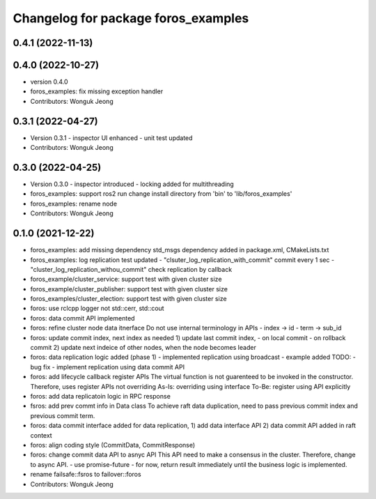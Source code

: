 ^^^^^^^^^^^^^^^^^^^^^^^^^^^^^^^^^^^^
Changelog for package foros_examples
^^^^^^^^^^^^^^^^^^^^^^^^^^^^^^^^^^^^

0.4.1 (2022-11-13)
------------------

0.4.0 (2022-10-27)
------------------
* version 0.4.0
* foros_examples: fix missing exception handler
* Contributors: Wonguk Jeong

0.3.1 (2022-04-27)
------------------
* Version 0.3.1
  - inspector UI enhanced
  - unit test updated
* Contributors: Wonguk Jeong

0.3.0 (2022-04-25)
------------------
* Version 0.3.0
  - inspector introduced
  - locking added for multithreading
* foros_examples: support ros2 run
  change install directory from 'bin' to 'lib/foros_examples'
* foros_examples: rename node
* Contributors: Wonguk Jeong

0.1.0 (2021-12-22)
------------------
* foros_examples: add missing dependency
  std_msgs dependency added in package.xml, CMakeLists.txt
* foros_examples: log replication test updated
  - "clsuter_log_replication_with_commit" commit every 1 sec
  - "cluster_log_replication_withou_commit" check replication by callback
* foros_example/cluster_service: support test with given cluster size
* foros_example/cluster_publisher: support test with given cluster size
* foros_examples/cluster_election: support test with given cluster size
* foros: use rclcpp logger not std::cerr, std::cout
* foros: data commit API implemented
* foros: refine cluster node data itnerface
  Do not use internal terminology in APIs
  - index -> id
  - term -> sub_id
* foros: update commit index, next index as needed
  1) update last commit index,
  - on local commit
  - on rollback commit
  2) update next indeice of other nodes, when the node becomes leader
* foros: data replication logic added (phase 1)
  - implemented replication using broadcast
  - example added
  TODO:
  - bug fix
  - implement replication using data commit API
* foros: add lifecycle callback register APIs
  The virtual function is not guarenteed to be invoked in the constructor.
  Therefore, uses register APIs not overriding
  As-Is: overriding using interface
  To-Be: register using API explicitly
* foros: add data replicatoin logic in RPC response
* fsros: add prev commt info in Data class
  To achieve raft data duplication, need to pass previous commit index
  and previous commit term.
* foros: data commit interface added
  for data replication,
  1) add data interface API
  2) data commit API added in raft context
* foros: align coding style (CommitData, CommitResponse)
* foros: change commit data API to asnyc API
  This API need to make a consensus in the cluster.
  Therefore, change to async API.
  - use promise-future
  - for now, return result immediately
  until the business logic is implemented.
* rename failsafe::fsros to failover::foros
* Contributors: Wonguk Jeong
